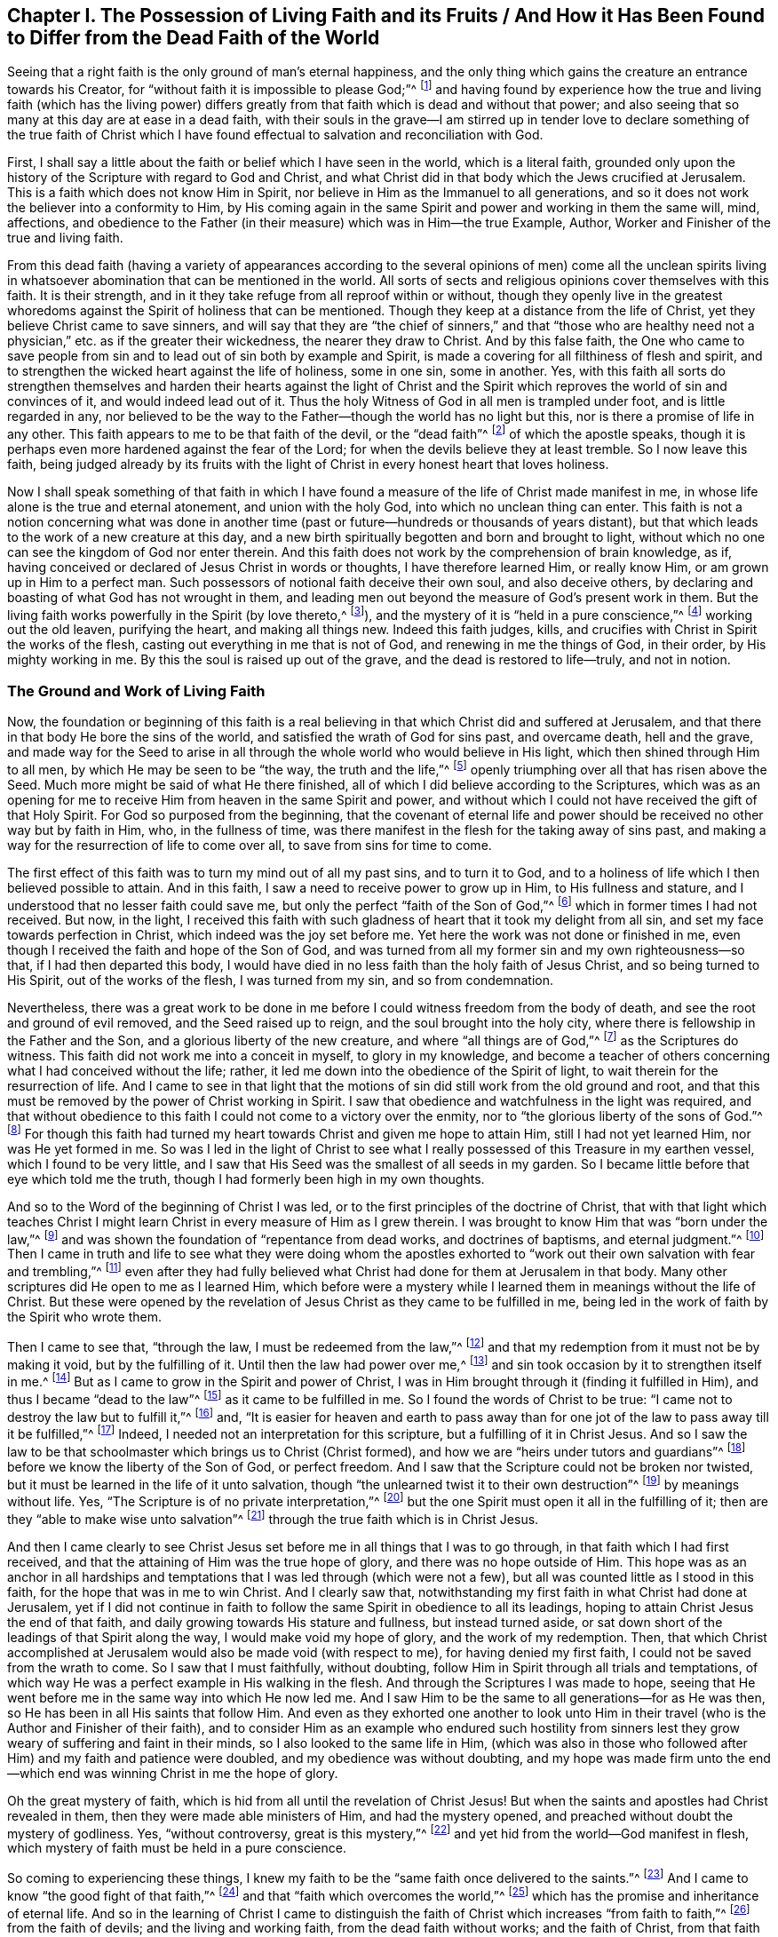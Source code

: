 [#ch1, short="Living Faith and its Fruits"]
== Chapter I. The Possession of Living Faith and its Fruits / And How it Has Been Found to Differ from the Dead Faith of the World

Seeing that a right faith is the only ground of man's eternal happiness,
and the only thing which gains the creature an entrance towards his Creator,
for "`without faith it is impossible to please God;`"^
footnote:[Hebrews 11:6]
and having found by experience how the true and living faith (which has the living
power) differs greatly from that faith which is dead and without that power;
and also seeing that so many at this day are at ease in a dead faith,
with their souls in the grave--I am stirred up in tender love
to declare something of the true faith of Christ which I have
found effectual to salvation and reconciliation with God.

First,
I shall say a little about the faith or belief which I have seen in the world,
which is a literal faith,
grounded only upon the history of the Scripture with regard to God and Christ,
and what Christ did in that body which the Jews crucified at Jerusalem.
This is a faith which does not know Him in Spirit,
nor believe in Him as the Immanuel to all generations,
and so it does not work the believer into a conformity to Him,
by His coming again in the same Spirit and power and working in them the same will, mind,
affections,
and obedience to the Father (in their measure) which was in Him--the true Example,
Author, Worker and Finisher of the true and living faith.

From this dead faith (having a variety of appearances according to
the several opinions of men) come all the unclean spirits living in
whatsoever abomination that can be mentioned in the world.
All sorts of sects and religious opinions cover themselves with this faith.
It is their strength, and in it they take refuge from all reproof within or without,
though they openly live in the greatest whoredoms
against the Spirit of holiness that can be mentioned.
Though they keep at a distance from the life of Christ,
yet they believe Christ came to save sinners,
and will say that they are "`the chief of sinners,`" and that "`those who
are healthy need not a physician,`" etc. as if the greater their wickedness,
the nearer they draw to Christ.
And by this false faith,
the One who came to save people from sin and to
lead out of sin both by example and Spirit,
is made a covering for all filthiness of flesh and spirit,
and to strengthen the wicked heart against the life of holiness, some in one sin,
some in another.
Yes, with this faith all sorts do strengthen themselves and harden
their hearts against the light of Christ and the Spirit which
reproves the world of sin and convinces of it,
and would indeed lead out of it.
Thus the holy Witness of God in all men is trampled under foot,
and is little regarded in any,
nor believed to be the way to the Father--though the world has no light but this,
nor is there a promise of life in any other.
This faith appears to me to be that faith of the devil, or the "`dead faith`"^
footnote:[James 2:17,20,26]
of which the apostle speaks,
though it is perhaps even more hardened against the fear of the Lord;
for when the devils believe they at least tremble.
So I now leave this faith,
being judged already by its fruits with the light of
Christ in every honest heart that loves holiness.

Now I shall speak something of that faith in which I have
found a measure of the life of Christ made manifest in me,
in whose life alone is the true and eternal atonement, and union with the holy God,
into which no unclean thing can enter.
This faith is not a notion concerning what was done in another
time (past or future--hundreds or thousands of years distant),
but that which leads to the work of a new creature at this day,
and a new birth spiritually begotten and born and brought to light,
without which no one can see the kingdom of God nor enter therein.
And this faith does not work by the comprehension of brain knowledge, as if,
having conceived or declared of Jesus Christ in words or thoughts,
I have therefore learned Him, or really know Him, or am grown up in Him to a perfect man.
Such possessors of notional faith deceive their own soul, and also deceive others,
by declaring and boasting of what God has not wrought in them,
and leading men out beyond the measure of God's present work in them.
But the living faith works powerfully in the Spirit (by love thereto,^
footnote:[Galatians 5:6]), and the mystery of it is "`held in a pure conscience,`"^
footnote:[1 Timothy 3:9]
working out the old leaven, purifying the heart, and making all things new.
Indeed this faith judges, kills,
and crucifies with Christ in Spirit the works of the flesh,
casting out everything in me that is not of God, and renewing in me the things of God,
in their order, by His mighty working in me.
By this the soul is raised up out of the grave, and the dead is restored to life--truly,
and not in notion.

=== The Ground and Work of Living Faith

Now, the foundation or beginning of this faith is a real believing
in that which Christ did and suffered at Jerusalem,
and that there in that body He bore the sins of the world,
and satisfied the wrath of God for sins past, and overcame death, hell and the grave,
and made way for the Seed to arise in all through the
whole world who would believe in His light,
which then shined through Him to all men, by which He may be seen to be
"`the way, the truth and the life,`"^
footnote:[John 14:6]
openly triumphing over all that has risen above the Seed.
Much more might be said of what He there finished,
all of which I did believe according to the Scriptures,
which was as an opening for me to receive Him from heaven in the same Spirit and power,
and without which I could not have received the gift of that Holy Spirit.
For God so purposed from the beginning,
that the covenant of eternal life and power should be
received no other way but by faith in Him,
who, in the fullness of time,
was there manifest in the flesh for the taking away of sins past,
and making a way for the resurrection of life to come over all,
to save from sins for time to come.

The first effect of this faith was to turn my mind out of all my past sins,
and to turn it to God,
and to a holiness of life which I then believed possible to attain.
And in this faith, I saw a need to receive power to grow up in Him,
to His fullness and stature, and I understood that no lesser faith could save me,
but only the perfect "`faith of the Son of God,`"^
footnote:[Galatians 2:20 KJV, LitV]
which in former times I had not received.
But now, in the light,
I received this faith with such gladness of heart that it took my delight from all sin,
and set my face towards perfection in Christ, which indeed was the joy set before me.
Yet here the work was not done or finished in me,
even though I received the faith and hope of the Son of God,
and was turned from all my former sin and my own righteousness--so that,
if I had then departed this body,
I would have died in no less faith than the holy faith of Jesus Christ,
and so being turned to His Spirit, out of the works of the flesh,
I was turned from my sin, and so from condemnation.

Nevertheless,
there was a great work to be done in me before I
could witness freedom from the body of death,
and see the root and ground of evil removed, and the Seed raised up to reign,
and the soul brought into the holy city,
where there is fellowship in the Father and the Son,
and a glorious liberty of the new creature, and where "`all things are of God,`"^
footnote:[2 Corinthians 5:18]
as the Scriptures do witness.
This faith did not work me into a conceit in myself, to glory in my knowledge,
and become a teacher of others concerning what I had conceived without the life; rather,
it led me down into the obedience of the Spirit of light,
to wait therein for the resurrection of life.
And I came to see in that light that the motions of sin
did still work from the old ground and root,
and that this must be removed by the power of Christ working in Spirit.
I saw that obedience and watchfulness in the light was required,
and that without obedience to this faith I could not come to a victory over the enmity,
nor to "`the glorious liberty of the sons of God.`"^
footnote:[Romans 8:21]
For though this faith had turned my heart towards Christ and given me hope to attain Him,
still I had not yet learned Him, nor was He yet formed in me.
So was I led in the light of Christ to see what I
really possessed of this Treasure in my earthen vessel,
which I found to be very little,
and I saw that His Seed was the smallest of all seeds in my garden.
So I became little before that eye which told me the truth,
though I had formerly been high in my own thoughts.

And so to the Word of the beginning of Christ I was led,
or to the first principles of the doctrine of Christ,
that with that light which teaches Christ I might learn
Christ in every measure of Him as I grew therein.
I was brought to know Him that was "`born under the law,`"^
footnote:[Galatians 4:4]
and was shown the foundation of "`repentance from dead works, and doctrines of baptisms,
and eternal judgment.`"^
footnote:[Hebrews 6:1-2]
Then I came in truth and life to see what they were doing whom the apostles
exhorted to "`work out their own salvation with fear and trembling,`"^
footnote:[Philippians 2:12]
even after they had fully believed what Christ
had done for them at Jerusalem in that body.
Many other scriptures did He open to me as I learned Him,
which before were a mystery while I learned them in meanings without the life of Christ.
But these were opened by the revelation of Jesus
Christ as they came to be fulfilled in me,
being led in the work of faith by the Spirit who wrote them.

Then I came to see that, "`through the law, I must be redeemed from the law,`"^
footnote:[Galatians 2:19]
and that my redemption from it must not be by making it void, but by the fulfilling of it.
Until then the law had power over me,^
footnote:[Romans 7:1]
and sin took occasion by it to strengthen itself in me.^
footnote:[Romans 7:5,8]
But as I came to grow in the Spirit and power of Christ,
I was in Him brought through it (finding it fulfilled in Him),
and thus I became "`dead to the law`"^
footnote:[Romans 7:4]
as it came to be fulfilled in me.
So I found the words of Christ to be true:
"`I came not to destroy the law but to fulfill it,`"^
footnote:[Matthew 5:7]
and,
"`It is easier for heaven and earth to pass away than for one
jot of the law to pass away till it be fulfilled,`"^
footnote:[Luke 16:17; Matthew 5:18]
Indeed, I needed not an interpretation for this scripture,
but a fulfilling of it in Christ Jesus.
And so I saw the law to be that schoolmaster which brings us to Christ (Christ formed),
and how we are "`heirs under tutors and guardians`"^
footnote:[Galatians 4:2]
before we know the liberty of the Son of God, or perfect freedom.
And I saw that the Scripture could not be broken nor twisted,
but it must be learned in the life of it unto salvation,
though "`the unlearned twist it to their own destruction`"^
footnote:[2 Peter 3:16]
by meanings without life.
Yes, "`The Scripture is of no private interpretation,`"^
footnote:[2 Peter 1:20]
but the one Spirit must open it all in the fulfilling of it;
then are they "`able to make wise unto salvation`"^
footnote:[2 Timothy 3:15]
through the true faith which is in Christ Jesus.

And then I came clearly to see Christ Jesus set
before me in all things that I was to go through,
in that faith which I had first received,
and that the attaining of Him was the true hope of glory,
and there was no hope outside of Him.
This hope was as an anchor in all hardships and temptations
that I was led through (which were not a few),
but all was counted little as I stood in this faith,
for the hope that was in me to win Christ.
And I clearly saw that,
notwithstanding my first faith in what Christ had done at Jerusalem,
yet if I did not continue in faith to follow the
same Spirit in obedience to all its leadings,
hoping to attain Christ Jesus the end of that faith,
and daily growing towards His stature and fullness, but instead turned aside,
or sat down short of the leadings of that Spirit along the way,
I would make void my hope of glory, and the work of my redemption.
Then, that which Christ accomplished at Jerusalem would also be made void (with respect to me),
for having denied my first faith, I could not be saved from the wrath to come.
So I saw that I must faithfully, without doubting,
follow Him in Spirit through all trials and temptations,
of which way He was a perfect example in His walking in the flesh.
And through the Scriptures I was made to hope,
seeing that He went before me in the same way into which He now led me.
And I saw Him to be the same to all generations--for as He was then,
so He has been in all His saints that follow Him.
And even as they exhorted one another to look unto Him in
their travel (who is the Author and Finisher of their faith),
and to consider Him as an example who endured such hostility from
sinners lest they grow weary of suffering and faint in their minds,
so I also looked to the same life in Him,
(which was also in those who followed after Him) and my faith and patience were doubled,
and my obedience was without doubting,
and my hope was made firm unto the end--which
end was winning Christ in me the hope of glory.

Oh the great mystery of faith,
which is hid from all until the revelation of Christ Jesus!
But when the saints and apostles had Christ revealed in them,
then they were made able ministers of Him, and had the mystery opened,
and preached without doubt the mystery of godliness.
Yes, "`without controversy, great is this mystery,`"^
footnote:[1 Timothy 3:16]
and yet hid from the world--God manifest in flesh,
which mystery of faith must be held in a pure conscience.

So coming to experiencing these things,
I knew my faith to be the "`same faith once delivered to the saints.`"^
footnote:[Jude 1:3]
And I came to know "`the good fight of that faith,`"^
footnote:[1 Timothy 6:12]
and that "`faith which overcomes the world,`"^
footnote:[1 John 5:4]
which has the promise and inheritance of eternal life.
And so in the learning of Christ I came to distinguish the
faith of Christ which increases "`from faith to faith,`"^
footnote:[Romans 1:17]
from the faith of devils; and the living and working faith,
from the dead faith without works; and the faith of Christ,
from that faith which is set up without Christ.
And I found it is _not_ the faith of Christ to believe that men
can never be perfect or overcome sin and the devil,
nor to make void the law of the Father without it first being fulfilled.
And it was never Christ's faith to revenge evil, but rather to overcome evil with good.
It was never His faith to respect persons,
or to believe that any could commit sin and not be sin's servant.
It was never His faith to sue, contend, fight, or persecute any, or preach for hire,
or in any way to serve the mammon of this world.
It was not His faith to observe His own will, His own times, or the world's customs,
but to observe His Father only in all things, and only what He received from the Father,
_that_ He did, and could do nothing of Himself,
and He never believed them to be children of God who said and did not.

But the world's faith, in order to uphold its sins and lusts,
believes those to be children of God who "`say but do not do,`"^
footnote:[Matthew 23:3]
who are enemies to the faith of Christ,
which presents men perfect to God by working out such evils.
All of which I came to see, not by man, but in the revelation of Christ.
And in His faith I learned Him, and grew more into His faith, and into Him,
and thereby "`His life was made manifest in my body.`"^
footnote:[2 Corinthians 4:10]
And thus I came to see what belongs to Christ in truth (as the truth is in Jesus),
and what belongs to the world, but is called Christ's (in order to oppose Him).
And I saw that that which loves the things of this world is not His love,
nor is it His joy that takes pleasure in visible things,
nor His liberty which is in the works of the flesh, nor His peace that remains in sin,
nor His patience that seeks its own revenge, nor His glory that mixes with pride,
nor His worship that stands in carnal things, nor His honor that men seek after,
nor His knowledge that is according to the flesh,
nor His fear that is taught by the precepts of men.
All of these are in the world and not in Him.
They have a name to be His, but are enemies to His life,
and were never begotten of His Father, nor learned in the Son.
Indeed, by that truth and simplicity which I found in Christ
(contrary to the will of man)
I came to see the deceit in all of these things.

And so in the life of Christ I have learned the growth of the faith of Christ,
and the riches of it, and the end of it, which is Christ Jesus in all His working.
And I also know the world's faith, and its uncleanness,
whose end is not to attain the holiness of Christ in this life,
but instead to live in the world's delights and have Christ for a cover,
and to be saved by the righteousness of Another--a
righteousness in which they have no mind to walk themselves.
And so the earthly faith does not work by love, for it does not love the life of Christ,
but makes enemies to His cross who mind earthly things.
But the living faith works by love unto holiness of life,
and therefore purifies the heart, and "`the mystery of it stands in a pure conscience`"^
footnote:[1 Timothy 3:9]
in those that have it, and not in comprehending and talking of what was in another.
For even the devils believe the holiness that was in Christ, and can preach it,
but they cannot inherit it, because they do not love to live the life of it.

Hereby I know these two faiths clearly distinguished:
The end of the one is the life of Christ in which He Himself walked,
in the same obedience of the same Spirit to the same Father by the same power,
according to the proportion of faith received from God, which faith is from above,
and so lays hold on heavenly things for its strength, and brings forth heavenly fruits.
The other faith professes and promises great things, but ends in the world,
minds earthly things, and does not purify the heart,
nor believe ever to attain the life of Christ, His stature or fullness,
but accounts this an error in all who press after such attainments.
So the end of the one is to hold forth Jesus Christ in life and power,
the same yesterday and today and forever.
The end of the other is a liberty to sin here (while they can take any pleasure in it),
and then sanctification and salvation when they are dead.
And according to the end of each faith so it works;
for it is impossible for him that cannot believe for holiness to work holiness.
But according to each man's faith,
so he will inherit in this world and in that which is to come.

And in the workings and attainments of this living,
powerful faith I have found several measures according to my growth therein--
from the beginning of the Word of Christ (or the first principle of Christ),
to the fullness and stature of Christ.
And there is much working in Spirit between a babe in Christ and a man grown in strength,
and between faith received from Christ, and Christ formed in me.
For though I received faith to believe in His fullness,
and in what He was and did in the flesh,
I had not yet learned Him in Spirit and Life in my own mortal vessel,
nor did I put Him on all at once,
but in the light of faith I saw I needed to run so as to win Him,
before I could put Him on.
And in this I came to see and know myself begotten again in Him who is the Way to God,
and the Begotten of the Father was manifest in measure in me,
in the pure image of a holy child, separate from the fleshly sinful seed.

Yet,
after I had beheld His pure image and His pure mind and nature so far contrary to my own,
still I saw He was not yet reigning in His kingdom,
nor were all things put under His feet, nor could I say that Jesus was then Lord in me.
But by the Spirit's working (by the faith which I had received,
and in hope thereof) I was made to endure the loss of all things,
and to deny all things that ever His Holy Spirit did war against in me,
which might in any way oppress this holy plant or hinder its growth.
Yes, I was made to acknowledge His judgment in the light upon
whatever was in my heart or affections besides Him alone,
(despite whatever loss I might meet with in the world).
And as this judgment was acknowledged and consented to
against myself and all my self-lovers,
there I was separated from them in judgment,
and they were subdued by the powerful workings of His Spirit and put under His feet,
and I was set free from them to arise with Him above them,
being brought out from under them.
This was not done all at once,
but according as He appeared in the light to manifest every particular evil.
And as the faith that I had received wrought by love to Him a consent
in my spirit to His just judgments upon all these things,
I was made willing to give them up to the fire, and to come out of them,
and join to Him in the execution--lest He should
consume me with them (as must have been the case,
had I stayed in them).
Here I found the benefit of the light which goes before His face to prepare His way,
and the salvation of faith which saved me through hope in Him,
so that I was not destroyed in my sins.
Indeed, this faith and hope gave me an entrance within the veil,
or a hiding place in Him until the indignation was over,
which had to pass upon the man of sin.

And so a voice was heard in the wilderness calling me out of sin,
and into a way I knew not,
except as the light of His covenant led me (like the spirit of Elijah,
turning my heart towards Him,
that He might not smite my earth with a curse at His coming;
Mal. 4:6). And as I continued in this way,
before I came to know pure rest in the kingdom of Christ,
I met with many hardships and great travails,
and many temptations and trials within and without--but
truly the greatest enemies were within me,
which, upon every hardship, would tempt me with unbelief to destroy my faith and hope.
But this faith and hope was set before me, and it encouraged me to endure such hardships,
and to follow the light in a way I had not known,
and to walk in the clouds to meet the Lord, and to leave my former knowledge, wisdom,
glory and riches to go a way I had not walked,
and to endure great assaults on every side.
And the world (out from which I was called) was ready to surround me and overtake me,
to turn me back again to what I had seen and enjoyed before,
ever seeking to persuade me that I would never attain
to that which was set before me in the faith and hope.

Then I came clearly to see that though I had received
the faith of Christ as a shield in this war (because of which
the wrath of God did not take me away in these temptings,
murmurings, reasonings and doubtings which arose in the fleshly part),
yet I was not at present brought to enjoy the purchased possession.
For though I had heard and believed the gospel of salvation,
and was sealed with the Holy Spirit of promise,
I could not enjoy the purchased possession till I came to be "`built
up with Christ for a habitation of God through the Spirit.`"^
footnote:[Ephesians 2:22]
And I found by daily experience that my salvation was not complete so
long as my soul was subjected under any earthly lust or passion;
nor was the war over until, by the mighty working of God in me by His Spirit,
these things came to be subdued under the feet of Christ,
and my soul set above them with Him to reign in heavenly places.
So even though "`my salvation was nearer than when I believed,`"^
footnote:[Romans 13:11]
still the soul is not safe while sin lives or the flesh lusts,
for this wars against the soul,
and every sin wounds it (as all know who are not "`past feeling`").^
footnote:[Ephesians 4:19]
As long as sin defiles the soul it is not safe,
nor does the honest heart have peace and rest;
for the rest and peace is found in the holy city into which comes no unclean thing.
And the soul knows no lasting rest and peace
till all righteousness is fulfilled upon earth,
and the soul extracted from all corruption, having put on immortality.
Here death is swallowed up in victory, and its sting is taken away, which is sin;
and the strength of sin, which is the law,
is not taken away except where it is fulfilled--there
only does "`grace reign through righteousness.`"^
footnote:[Romans 5:21]
This I found to be the truth as it is found in Jesus,
as I came to learn Him and put Him on by faith.
And so I saw the folly of such as would make void the law by talking of faith and
grace where sin is yet standing and the soul still taken captive therewith.
For though I too had often sought peace in this way,
I now saw that my soul could not inherit liberty any other way but as
it came "`to be purified in obedience through the Spirit.`"^
footnote:[1 Peter 1:22]

Now, this work was not wrought in me by the knowledge of Christ after the flesh,
but only as I came to learn Him in Spirit;
for spiritual wickedness had taken my soul captive,
and by the Spirit it must be sanctified and set free.
And I came to see that if I had been in His company here on
earth as long as His disciples were in the flesh,
and had seen as much as they did, and heard words from His own mouth,
I would have still come short of this work--even as they were,
in whom the child was unborn^
footnote:[He means the life of Christ was not yet brought forth and formed in them.]
when He went away in the flesh.
For they "`knew not what spirits they were of,`"^
footnote:[Luke 9:55]
until He came again to them in Spirit, and was revealed in them.
Then they could preach the resurrection of the dead and the soul's redemption,
and desired to know Him no more after the flesh, having received Him in Spirit.
Then they preached Christ within, the hope of glory,
though previously they had looked for an outward kingdom and glory.
For then they received His promise, "`He that dwells with you shall be in you,`"^
footnote:[John 14:17]
and "`I will not leave you comfortless, I will come unto you;`"^
footnote:[John 14:18]
and "`the world sees Me no more, but you see Me, and because I live you shall live also;
at that day you shall know that I am in My Father and you in Me and I in you.`"^
footnote:[John 14:19-20]
Yes, these received the One who was promised, whom the world sees no more,
whose expectations are carnal,
for none can see the kingdom of heaven but who
are born of this Spirit and heirs of His life.
And he that has the Son has life, and he that has not the Son has not the life,
but the wrath of God abides upon him regardless what he says he believes;
for none has the Son except as they receive this
Spirit and are led by this Spirit and born of it.

And this I found also,
that the Son of God does not appear in any except as He conforms them to His own image,
which image He has always borne in this world, as the Scripture says:
"`When He shall appear we shall be like Him,`"^
footnote:[1 John 3:2]
and "`He shall change our vile bodies and make them like His glorious body,`"^
footnote:[Philippians 3:21]
and "`transformed from glory to glory by the same Spirit,`"^
footnote:[2 Corinthians 3:18]
and "`herein we have boldness in the day of judgment,
because as He is so are we in this present world.`"^
footnote:[1 John 4:17]
This is not obtained by thoughts of believing without,
but by a lively working of His power within,
which works out the earthly image and nature and conforms to the heavenly
image through that spiritual birth which is not of flesh and blood.
Nor can flesh and blood ever discern this work in man,
but has always hated it in whomsoever it has appeared in all ages.
For it is of a shining nature wherever it is begotten of the Father,
and cannot be hid where it is formed,
but by its fruit gives light to the world contrary to the world's ways,
showing forth Christ's coming in judgment against all deeds of darkness.
And this heavenly birth of the Father is to be held forth in its clear image,
without mixture, according to its several measures,
that all may see that He is not of this world,
and that He also takes them out of this world according as He grows in them,
or they grow in Him.
And these must go forth into the world bearing His reproach,
that the Scripture may be fulfilled: "`they are not of this world,
even as I am not of this world;`"^
footnote:[John 17:16]
and this is the world's light and its condemnation, even His coming.

And so I have found that the faith which joins to the world,
and does not overcome the world, is not the faith of Christ,
nor does it lay hold on the power of Christ,
though it may believe the history of the Scriptures concerning Christ.
This faith does not set up the kingdom of God in the heart, nor cast out the world there,
nor save the soul from the pollution of the world through lust,
and so is but a notion of salvation and not the power of salvation.
For the Scriptures have said, "`Whosoever is born of God overcomes the world,
and this is the victory that overcomes the world, even your faith;`"^
footnote:[1 John 5:4]
and the faith which works not in this way "`is
like a body without a spirit which is dead.`"^
footnote:[James 2:26]
But the living faith that stands in Christ Jesus, purifies the heart and conscience,
overcoming whatever would hinder the appearance of Christ in His temple,
or the bringing forth of His virtues.
And those who believe with this faith believe not in a lie,
but in the truth and power of God as it is in Christ Jesus,
and as it has been declared in Scriptures, not for a discourse,
but for an inheritance of life, of whose fullness we all receive according to our faith.

Therefore,
we find that those who were of this faith witnessed Christ to be present (which the
world's faith could never receive under any form or profession,
but rather counted it blasphemy, and called His Spirit the spirit of the devil).
By this faith Isaiah believed in his time, and witnessed the child born unto them,
who was the mighty God, the everlasting Father, etc.,
whose name they knew to be Immanuel,
and this was before He appeared in that temple at Jerusalem.
And Ezekiel was called the son of man before that time also.
And Paul said Christ was revealed in him, and spoke in him, and wrought in him,
and that in his flesh was being filled up what was lacking in
the afflictions of Christ for His body's sake,
which is the church.
Many more men and women might be mentioned who confessed the same Christ present in them,
both before and after His appearance in that body,
whose testimony was never received by the wisdom of the world,
neither then nor at this day.
For the god of this world (being king in the heart) has blinded the eye of
the mind which can see Christ's spiritual glory by the light of the gospel,
and he persuades the world that Christ is either past or to come, but never present.
And so,
as many as are brought to confess Him before men find it so at
this day--that they are hated of all men for His name's sake,
that the Scriptures may be fulfilled, and His testimony finished.

But the faith which confesses Christ present is
that which the world cannot bear nor receive.
No, they will preach Him at a distance--what He was and what He
will be--but their faith cannot know His present coming,
or receive any measure of His appearance now.
Nor will this faith ever give an entrance into His kingdom upon earth, nor the holy rest,
for the faith that puts Him afar off is not the faith of Christ,
which fills those who believe with the fullness of God.

And by what I have learned,
it is forever clear to me without any controversy--that the
faith which makes allowance for sin is not Christ's faith,
nor does it have a share or possession in Him.
For the faith which is not holy came not from God, and so it cannot build up to God.
Indeed, it is not saving faith that does not save from sins,
but is rather a deceiving faith which deceives the soul
and allows lust to defile it and destroy it,
and so brings it under condemnation.
By believing its lies, sin is let in upon the soul by consent,
and the soul is persuaded that it cannot be otherwise,
and so the devil and the world and the flesh and sin have their
victory over the soul (which should have the victory over all).
What greater deception can there be to the soul than this?

And therefore, that which I have seen and learned I do openly declare:
that this is a deceiving faith,
and indeed a form of unbelief rather than the faith of Christ,
for it makes way for the god of this world to reign and act in
the creature in things contrary to the life of Christ,
and the life of the soul.
Again I say, that faith which makes way for the least sin is not the faith of Christ,
for His work and coming is to destroy the works
of the devil and redeem the soul from sin,
and the least measure of true faith (that stands in His
life) overcomes sin and the world in that measure.
But he that commits sin goes out of that faith and acts against it.

It is a lying faith which persuades the soul of freedom from
condemnation but gives it not freedom from sin,
which is the cause of condemnation, and all shall witness this with me now or hereafter.
For wherever sin has power, there death has power,
and the grave and hell and condemnation have power also, for these are the wages of sin,
and those who believe the contrary will soon find they were deceived.
And may not such truly be said to be "`past feeling`"^
footnote:[Ephesians 4:19]
indeed, who can commit sin and feel no condemnation for it already?
And this is the effect of their false faith:
they harden themselves against the faithful witness of God in their own conscience,
until the seared conscience has "`made shipwreck of the faith`"^
footnote:[1 Timothy 1:19]
of Christ.
It is the doctrine of devils which preaches the faith
of devils to give way to the works of the devil,
which all sin is, from the least to the greatest.
And he that pleads for sin is a father to it, and he that commits it is a servant,
and may expect its wages if he does not repent.

There are many at this day who indeed feel this truth,
though they have long believed with this false faith,
deceiving their own souls day after day,
believing they shall not be condemned when they
are condemned already in their own hearts,
and feel the weight of sin daily pressing on their souls and burdening the conscience.
Alas, the fear of death and sin keeps such souls in bondage,
and lies upon them all their lives,
and yet they force themselves to believe contrary to holy faith and a
good conscience that they are somehow already saved and redeemed.
Thus they make shipwreck of saving faith and a good conscience by believing a lie,
contrary to their own daily feeling,
with nothing more to encourage them therein except this persuasion,
which well suits those who take pleasure in unrighteousness.
But this persuasion comes not from God,
but is rather condemned by the witness of God in all.
This is the state of many at this day, though some, whose consciences are seared,
can no longer feel this living witness in them.
Their damnation slumbers not, for they have lost their calling and election.

And this have I learned in Christ:
that there is a great difference both in effect and nature between that
faith which is the gift of God and the faith which men make unto themselves.
That which is the gift of God is of His own nature--clean, pure, and perfect,
as are all His gifts,
and so it naturally works the work and will of God in all who receive
it freely and mix nothing with it to darken it or stop His working.
By this faith (which is not of myself, but is the gift of God),
we are saved from both sin and condemnation,
and are begotten to the Father of faith in Christ Jesus, unto perfect holiness.
Whatever is done in this faith is not sin, but whatsoever is against this faith,
or not of this faith, is sin and brings condemnation,
and this faith does not approve of it.
But if I act without doubting, nor against this holy faith,
then I am justified in my own heart, my own conscience is kept clean,
and I am approved in God's sight.
Yes, I have boldness through the obedience of faith in the day of judgment,
that it is not my own work but the righteousness of faith which is in Christ Jesus.
This is the effect of true, saving, working faith, and this is its nature and grace.

But I have found another faith which is not so in nature or effect,
being not freely received from above.
This is a feigned faith, which has its ground here below, and its end also.
The earthly man, in his wisdom from the letter, reason, or comprehension,
sets up an opinion or image in his mind having to do with God or Christ or religion,
worship, doctrine or conduct, or any other thing, and then,
looking upon this likeness with his reasoning part,
gathers strength to believe it must indeed be so; thus he forms a faith in himself.
And though this faith be greatly lacking,
there being many things in the Scriptures and the practices of the saints (and
especially the Witness of God in his own conscience) that will not suit with it,
still the strong man (being uppermost in the strength of his comprehension),
forces a faith against all these, and causes all else to bow under it.
So this faith does not bring forth the birth of Christ,
nor His pure image and life in man, either in matters of worship or in conduct.
But however a man with this faith may imitate Christ and the saints,
and still keep the world, and escape the cross,
and save his life and credit and glory here, _that_ he will conform to and glory in.
And as for the rest, he believes it does not concern him now, at this day,
to walk in all things as Christ did.
For whatever evil he is not addicted to he condemns in all;
but that which is in his own heart and eye, and brings him profit and pleasure,
that he will cover, and will insist it is agreeable with true belief at this day,
though formerly it was not.
This is a faith made after man and not after God; it is a respecter of persons, times,
and things, but will not bow these to worship in Spirit,
nor bring them under the feet of Jesus.
And being earthly by nature, this faith has earthly effects,
and God will not acknowledge it with His power, nor go forth with that which man makes,
but only with His own gift, which is good and perfect in every measure thereof.

And this also I have learned in Christ Jesus,
and declare to all that seek faith in Him:
that I never received any measure of this faith of Christ in vain,
but whatever I acted or suffered therein, from the least measure till this day,
in it I prevailed, in whatever the Light of the Spirit has led me.
And I have found it to be a shield,
and have found a growth in it towards Christ Jesus in every one of its works.
And I have learned to stand single in it to the end,
regardless how tempted or tried I have been before the end appeared;
for the end of this faith is a conquering through the Spirit,
as all do witness who prove it to the end in singleness of heart.
Indeed, many are the cloud of witnesses that have gone before,
who by this holy faith have prevailed over the powers of sin,
and entered into the holy rest,
who have not sought their own kingdom but the kingdom of Christ.

Only this pure faith works towards the manifestation
of Christ in all actions and sufferings,
and orders all things in their place and time,
and fits all relationships for His manifestation therein to glorify God;
for God is not glorified in anything on earth except in that where the Son appears,
who is the express image and glory of God,
and in whom alone God reveals Himself and the glory of His judgments and mercy.
Yes, the grace and truth of God is in the face of Christ, in whomever He appears,
and so every measure of the heavenly faith works
towards the heavenly appearance or manifestation,
and the earthly faith works towards an earthly manifestation.
So true faith in God is that which works effectually by
love towards the image and life of God in this world,
which is seen only in His spiritual begetting.
And this being believed in, and set above all else, shines forth in its various measures,
showing the virtue and glory of the Spirit of God.
But the feigned,
earthly faith allows earthly things to remain in the heart (for its own purposes),
and in love to these earthly things it works disobedience to the Spirit,
and so falls short of the glory of God;
for it cannot hold forth the fruits of the Spirit to
glorify God with an earthly lover in the heart,
nor can one faith serve both God and mammon.
Thus, he that loves the things of this world makes himself God's enemy,
whose faith withstands the appearance of Christ in his actions or sufferings,
and so withstands the glory of God which therein should be manifest to all men.
This is that faith which has ever put Christ afar off,
yet it uses the form and words to withstand the life and virtue.
It is of this sort that the apostle speaks, warning that they "`have a form of godliness,
but deny the power of godliness.`"^
footnote:[2 Timothy 3:5]
Alas, these have always been the greatest enemies to the coming of Christ,
being not of the faith of Christ, nor of the Spirit of Christ; but being from below,
these withstand His coming from above to be brought forth in His virtue,
and to be worshiped in His own Spirit.
This indeed is antichrist.

It is this spirit and this faith that twists
the Scriptures in order to seduce from Christ,
and to destroy the way of His coming.
And instead of bringing forth His life and virtue in a real manifestation,
this spirit serves itself with a meaning or interpretation
instead of serving Christ with actual obedience.
And so spiritual birth is given a meaning or an
interpretation instead of the actual life of Christ,
and this meaning is set up to oppose His life,
lest it should really come forth into the world.
For instance, Christ said in Scriptures, "`Whoever slaps you on your right cheek,
turn the other to him also.
If anyone wants to sue you and take away your tunic, let him have your cloak also,`"^
footnote:[Matthew 5:39-40]
and, "`From him who takes away your goods do not ask them back,`"^
footnote:[Luke 6:30]
and "`I tell you not to resist an evil person,`"^
footnote:[Matthew 5:39]
but "`to overcome evil with good,`"^
footnote:[Romans 12:21]
and "`Love those who hate you,`"^
footnote:[Matthew 5:44]
and many similar commands; these Christ meant really and truly,
and showed them by example in Himself.
And whoever receives the same Spirit,
finds it moving them to these same things as it increases,
and being obeyed it will bring forth the same
fruits to glorify the Father in all generations;
for the Spirit does not grow old, nor are its fruits barren,
wherever it is really received in the faith thereof and obeyed.

But the other faith (in the earthly spirit) says,
"`Christ did not mean as He spoke; you must not take Him literally;
those words must have a spiritual meaning!`"
And so their spiritual meaning devours the life of obedience,
both as to the words of Christ and the Spirit of Christ,
setting up a subtle meaning that is without the
life of Christ and contrary to His example.
And this meaning they desire all to accept, both against the plain words of Christ,
against His example in his walking, and against the working of His Spirit in others.
And if they cannot, in this way,
destroy the true faith and fruit before it is brought forth,
then their work is to render any a blasphemer in whom
this Life is born and brought forth to light;
for they count it great presumption for any to witness
the life of Christ brought forth in them into the world.
And though they preach of Christ in us, and the life of Christ in us,
and the Spirit of Christ in us, and our body the temple of God, etc.,
because they find these words in Scripture,
still they will not allow any to believe and obey unto a manifestation of His Life.
No, this they will not acknowledge, but will instead put their meaning in its place,
and set up the form to deny the power, and make Christ's words deny His coming.

Oh how long has this false faith professed Him to be coming,
and spoken of the life and glory at His coming,
according to its own carnal comprehensions;
and yet it will not receive Him in the same life and
Spirit and power in which He has ever appeared.
And so to this generation He is ever to come,
but never present--except to make a covering for their sins past and present,
and an encouragement for sin to come.
Thus the devourer turns the best of things into a lie in all that will believe him,
that he may keep Christ and the soul from knowing a present union,
which he could not long do except by the consent of the creature.
For there is a gift of God in everyone,
which daily draws towards Him wherever it is not quenched by believing lies;
but those who "`receive not the love of the truth`"^
footnote:[2 Thessalonians 2:10]
will perish, even as it was in the days of old.
Oh, a narrow passage I have found it to be that leads in the way of truth and life,
and misses all the enemy's subtle pretenses.
And I have found His words true who said "`few are they who that find it;`"^
footnote:[Matthew 7:14]
for the enemy is always ready to meet those who seek after God with a shadow, a meaning,
or some other deceit to believe instead of the
substance--always handling the words of God deceitfully,
using the gifts of God to withstand the life of the Giver,
and turning His grace into lascivious liberty.

And this I have learned in Him who is the Light of the world:
that in my turning towards Him at His reproof (when I knew Him not),
and believing in His light (whom I had not seen),
I found a faith given to me which did declare the righteousness of God in
Him--the righteousness in which Christ perfectly walked when upon earth,
both in doing and in suffering.
And being turned towards Him, I found the propitiation that God had sent forth,
"`through faith in His blood to declare His
righteousness for the remitting of my past sins,`"^
footnote:[Romans 3:25]
that God might be just--who would not have passed by my past sins,
had He not accepted Christ's sufferings,
nor would I have found liberty from past sin to follow Him,
nor could I have been accepted in doing so,
except in the faith and hope of the same righteousness.
So God was just in justifying, and His forbearance was magnified towards me therein,
and by turning to this righteousness of His (made
manifest in the light of faith and hope),
my face was set towards God's righteousness in Christ Jesus to be attained and walked in,
for life and salvation, in the time to come.

And so being turned towards God, all my past sins were behind me,
and God's righteousness was before me,
and from henceforth I was to be found in God's righteousness, walking in a measure of it,
and in the faith and hope for the full attainment of Christ for my inheritance.
And at that time,
the great redemption that I experienced in
Christ was in relation to these following things:
I found Him calling me with His light,
and holding forth to me His life and His sufferings,
which were so holy that I could not help but confess them;
I found Him turning me towards the same life and sufferings in faith and hope,
and begetting a mind in me towards that same Life,
and finding the increase of His light to lead me;
and I found Him setting me free from the wrath of God for all my past sins of ignorance,
which otherwise would have laid upon me as a weight or chain,
binding me so that I could not have walked in the way of His light, etc.

But I do not say that if I turned to commit sin again,
that that sin was cast behind my back also; for I found it to be otherwise.
Indeed, I found the sin which stood before my face to be greater than the rest,
standing in my way to God,
and stopping me from following His light or growing in His life.
And I saw that there was no way to escape it but by repenting of it,
and receiving the just sentence of condemnation in myself, and bearing His indignation,
until He that wounded me for it healed me again--which never took
place except as I turned from the evil with my whole heart,
and accepted the punishment till the advocate did arise to intercede,
whose blood I had trampled, whose precious life I had pierced,
and whose holy Spirit I had grieved, by turning away from His leadings.

Nor do I say that all my sins which I had formerly committed--
the sins of which I had been convinced by the Light of the world,
when I was in the world--that these were wholly taken away as my sins of ignorance were.
For I found that, with regard to these sins, God was both merciful and just:
merciful in that He did not lay them all at once before me,
lest they should have pressed me down so I could
not have followed the light or found strength,
but must certainly have perished under them.
And He was just in that,
even as these sins were not committed all at once against the light of His Spirit,
so He has visited me for them from time to time,
and did not lay them before me all at once,
nor in a way so heavy as those sins committed after I
believed and gave myself up to follow the light.
Nevertheless, He indeed brought me to an account for them;
and coming to feel the terrors of God, I have learned to fear, and to love.

So I have found the ground and rise and deceit of that faith which
believes Christ to have taken away the sins of believers past,
present and to come,
with which belief many at this day make merry over the witness of God,^
footnote:[See Revelation 11:10]
and slay the Just One in themselves.^
footnote:[See James 5:6, and Hebrews 6:6]
And I have learned the meaning of that Scripture,
"`If we sin willfully after we have received the knowledge of
the truth there remains no more sacrifice for sin,
but a certain fearful looking for of judgment
and fiery indignation to devour the adversary.`"^
footnote:[Hebrews 10:26-27]
No one knows these things except the one who comes to find them fulfilled,
and then they shall understand that "`He that is born of God does not sin,`"^
footnote:[1 John 3:9]
and "`Whosoever believes is born of God.`"^
footnote:[1 John 5:1]
But he that sins turns his back both on the faith and the birth that is of Christ,
and becomes an adversary to Him in His work, despite what he claims to believe.
And this I have found to be an everlasting truth, regardless what men believe or imagine:
that a man's sins are cast behind His back only as long
as he keeps his face towards the Light of God;
but if he turns from God's righteousness, his own iniquities, both new and old,
will rise up and meet him.
In vain does such a man as this believe his sins are blotted out of God's sight,
for it is God's eye that shows him the error of his way,
and condemns him for it in his own heart.

Nor was the ground and root of sin removed just as soon as my
mind was turned by the light from sin towards God.
On the contrary,
I found its motions and lusts still seeking to go forth to its various objects,
in order to conceive sin afresh.
This ground was removed only as I grew in Christ, and He in me,
and as I came to learn the One who was in the beginning before sin was.
And this One I learned in a faithful following and serving of His Spirit, in watching,
in fasting, in praying, and in all spiritual wrestlings,
as I was led into these by the light.
And in this warfare I came to see the hardship
of those that will be soldiers of Christ Jesus,
and know the baptisms into His death.
And I saw the slothful servant and the faithful servant, each with their reward.
And the parables and figures of the kingdom were opened as that
Spirit grew in me which interprets the Scriptures in the life,
and opens their sealed mysteries in their season, as they come to be fulfilled.
And so I experienced the gift of the Scriptures by inspiration,
which alone is how they profit to the perfecting of the man of God.
But the man of this world, not having learned in this way,
twists the Scriptures to his own destruction, getting their words in the earthly part,
before they are fulfilled in the heart through the Spirit.
Such as these do not receive the Scriptures by inspiration,
nor know the gift of the Holy Spirit.

And in this journey I have seen the slothful servant
overtaken with a fault which he had once cast behind him,
and never intended to join to again, though the diligent servant was kept free.
And I have seen the wages of each servant allotted according
to his diligence in that which God has entrusted in him,
but not by his own strivings in his own thoughts, worth, or wisdom.
And in diligent hearkening to and obeying the Spirit,
I have found the true faithfulness towards God,
though I saw that the mere acquiring of knowledge is what is highly esteemed among men.
And I found that,
though I have "`a manifestation of the Spirit within me to profit withal,`"^
footnote:[1 Corinthians 12:7]
yet the times of my profiting are only in His hand,
and that waiting upon Him when He does not move is my reasonable service,
which is as profitable to me as if He did move, though I cannot see it.
And though I found this to be a great cross to my hasty will,
it is indeed the true worship in Spirit,
for I saw that when I did not know this Spirit--to hearken, obey,
and observe as His will leads--that I "`worshipped what I did not know.`"^
footnote:[John 4:22]
At that time my fear towards God was taught by the precepts of men,
but I was not taught of the Lord, not being born of His Spirit.
But all the children of the Lord are taught of the Lord,
and as many as are led by the Spirit, these are the sons of God.
So I came to read and understand these Scriptures without
interpretations or meanings that my own wisdom taught me,
but by that which the Holy Spirit taught me.
And I found that Scriptures thus learned and
received are no longer notions that can be lost,
but possessions in the inheritance among the sanctified of all ages.
No subtle man could ever steal them or change them,
or in any way deceive me concerning the truth of them by twisting them,
nor take away the comfort I had in them,
for my comfort and fellowship were in the same Spirit and Life that gave them forth.

So that which declares the righteousness of God for remission of sins past,
and the righteousness of God as the inheritance in time to
come--this I have found to be a faith without falsehood.
And though it is a righteousness beyond declaring,
yet it is inherited as the virtues that are in
Christ Jesus come to be received in the Life.
And whatever faith does not have this righteousness for its ground and end,
nor the virtues and several measures of the growth of Christ for its life and increase,
this I have found (upon trial) to be a feigned fancy of man's mind.
And he that says he has faith in God but is without the
hope of this righteousness for his inheritance,
or says he possesses Christ further than he possesses His
virtues for his life and growth towards this inheritance,
when he comes to be weighed with truth, he will be found too light to stand in judgment,
or abide the fire, or to dwell with everlasting burnings.

[.asterism]
'''

[.old-style]
=== Who They Are that Are Under the Law, / Who They Are that Have Made Void the Law against Themselves / And Who They Are that are Under Grace.

Grace reigns through righteousness, and the law through transgression;
and he that says he is out from under the law while the transgressing nature is alive,
may pretend the law is void against himself,
but he remains under it in the account of God.

For the seed or image of God being fallen,
the transgressing nature has risen above in man,
to whom there is no grace nor life promised,
and who knows no obedience except for selfish ends.
Upon this nature the law is added till the promised Seed arise.
And the law is a schoolmaster till it brings unto Christ,
who is born of the woman and made under the law,
who takes upon Him the seed after the flesh,
to redeem the soul from under the transgressor, that the plant of God may grow.
So then man must witness the teachings and chastisements of the law,
to bring him low till he comes down under the Seed.
Then the Seed is set above the head of the transgressing nature, and having bruised it,
the strength of sin is taken away, together with the strength of the law.
And as the soul is raised up through the law (the law
being fulfilled by the Seed through the Spirit),
so it arises above the law into the kingdom of grace,
which reigns through righteousness (and not by making void the law).
For the grace is to the Seed, and the law to the transgressor;
and as either of these reign in the creature, so is he under the law or under grace.
The law has power over the man of sin as long as he lives,^
footnote:[See Romans 7:1]
during which time the Seed of the promise is in bondage.
But as that is put to death by which the Seed is held captive,
then the Seed rises under grace; and as it rises up through the law, it fulfills it.
And the law being fulfilled, it loses its strength,
as sin dies and so has no more power--for the "`law is the strength of sin`"^
footnote:[1 Corinthians 15:56]
until it is fulfilled by the Seed through the Spirit.
So he that is dead to sin is free from sin, and is under grace.
But he that casts off the law while sin still lives, makes void the law against himself.

So he that is under grace is dead to sin,
and dead to the law which is the strength of sin.
In such a man, sin has no more dominion over the soul, for the power of it is subdued,
which was the law unfulfilled.
But if a man seeks to make void the law while the strength of sin yet remains,
the law will overtake him in the end.

And he that learns these things in death and resurrection, and in eternal life,
shall in this work learn what transgression is, and how the law is added upon it,
and how it is the strength of sin in him (but not in the Seed),
and what it is that makes an entrance through the law,
and how grace comes to abound where sin has abounded,
and to reign through righteousness unto eternal life.

So where the transgressing nature is slain,
there the law is at an end and fulfilled, and the plant of God brings forth its fruit,
against which there is no law.
But the law is indeed against the man of sin,
and the man of sin is against the law as long as he lives.
And the law will surely have power over him,
and not one jot of it will pass away till it be fulfilled.
So he that would cast off the law and make it
void while remaining in sin is far from grace.
But in the One that fulfills the law, grace and truth does abound.

[.asterism]
'''

[.old-style]
=== Concerning the Way of Life, / And the Knowledge that Devours the Life.

Do you desire to know the way of life distinguished
from that knowledge which devours the life?
Then be no longer as the wild donkey's colt, but take up the yoke of the Son,
in whom you say you believe, that you may feel and know the life of faith;
for only in obedience is the life of what you believe made sure to you,
and thereby is faith and knowledge also made perfect.
But until you attain power for "`the obedience of faith,`"^
footnote:[Romans 1:5; 16:26]
you are still dead and know only words.
And so your faith stands in words without life, which accomplishes nothing,
but will arise to condemn you when your time is out.

Therefore in all your seeking, mind that which works in a lowly mind,
calling you into the obedience of what is there
made manifest in the begettings of the Father,
and not in the conceivings of the brain.
For in brain-knowledge the boasting nature rules, who glories in the wisdom of words,
but not in the words of life.
But such as walk in the Spirit, and in the obedience of the Son,
truly know and glorify the Father, and their praise is of Him,
and their lives are hidden with Him from all knowledge
except what is revealed in the obedience of the Son.
From a man you may learn the knowledge of words,
but the knowledge of life is only begotten of God.
And he that has the Son has this life, which is not of the life of a disobedient nature;
for whatever is begotten of God is made conformable (in
all things) through obedience to the One that begets.

So then, feel your measure of the begettings of God, and in it be obedient.
Seek not to rise above it in anything,
lest the enemy thereby get power in you to puff
up your mind in knowledge above your life,
which will devour the life.
And as you feel faith, love, meekness, gentleness, patience,
or any godliness move in you by the Spirit, therein become obedient with all diligence,
and hereby you will you know its power against all the contrary motions in your flesh.
In this way, you will learn the salvation of grace unto life eternal,
which you can never attain by talking, or by any other way besides the obedience thereof.
And so you will not receive the grace of God in vain,
nor words without the working power of life,
but you will receive the living knowledge of the mystery of godliness,
and will find it to daily increase.

For by obedience to the Spirit the soul is purified
from its darkness and pollution,
and made fit for the further manifestation of the hidden mystery,
and the receiving of it in fullness, with ability to walk therein.
And so, by the Holy Spirit,
you shall be able to truly confess Jesus to be
Lord over all powers in heaven and in earth,
the opener of all secrets, and only revealer of the Father.
And by Him you will become wise in your knowledge unto salvation,
not unto vain babblings--for all such words
shall rise and condemn those who glory therein.

But if in the Spirit you hearken diligently and obey,
you will know that He who formerly spoke by the prophets does now speak by His Son,
who is the everlasting power of godliness and the only begotten of the Father.
And you in whom He is made manifest, will be made like unto Him in all things.
The prophets prophesied of glory to come,
but the Son declares the Father in this present life,
according to the measure of Him formed; and as He arises in fullness,
He opens the heavens and gives the inheritance.
